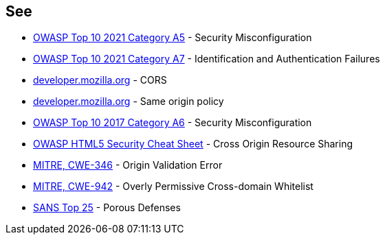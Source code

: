 == See

* https://owasp.org/Top10/A05_2021-Security_Misconfiguration/[OWASP Top 10 2021 Category A5] - Security Misconfiguration
* https://owasp.org/Top10/A07_2021-Identification_and_Authentication_Failures/[OWASP Top 10 2021 Category A7] - Identification and Authentication Failures
* https://developer.mozilla.org/en-US/docs/Web/HTTP/CORS[developer.mozilla.org] - CORS
* https://developer.mozilla.org/en-US/docs/Web/Security/Same-origin_policy[developer.mozilla.org] - Same origin policy
* https://www.owasp.org/index.php/Top_10-2017_A6-Security_Misconfiguration[OWASP Top 10 2017 Category A6] - Security Misconfiguration
* https://www.owasp.org/index.php/HTML5_Security_Cheat_Sheet#Cross_Origin_Resource_Sharing[OWASP HTML5 Security Cheat Sheet] - Cross Origin Resource Sharing
* https://cwe.mitre.org/data/definitions/346.html[MITRE, CWE-346] - Origin Validation Error
* https://cwe.mitre.org/data/definitions/942.html[MITRE, CWE-942] - Overly Permissive Cross-domain Whitelist
* https://www.sans.org/top25-software-errors/#cat3[SANS Top 25] - Porous Defenses
